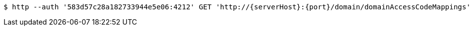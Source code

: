 [source,bash,subs="attributes"]
----
$ http --auth '583d57c28a182733944e5e06:4212' GET 'http://{serverHost}:{port}/domain/domainAccessCodeMappings' 'Accept:application/hal+json' 'Content-Type:application/json;charset=UTF-8'
----